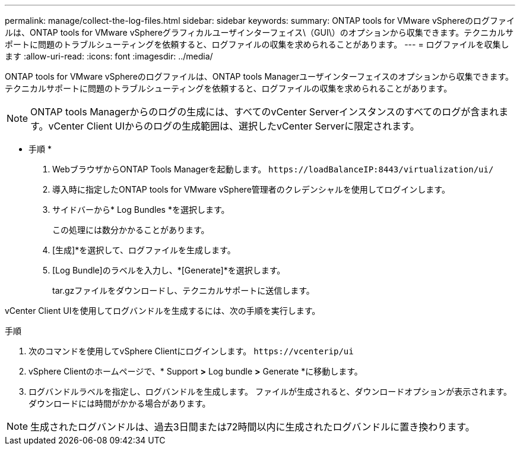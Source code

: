 ---
permalink: manage/collect-the-log-files.html 
sidebar: sidebar 
keywords:  
summary: ONTAP tools for VMware vSphereのログファイルは、ONTAP tools for VMware vSphereグラフィカルユーザインターフェイス\（GUI\）のオプションから収集できます。テクニカルサポートに問題のトラブルシューティングを依頼すると、ログファイルの収集を求められることがあります。 
---
= ログファイルを収集します
:allow-uri-read: 
:icons: font
:imagesdir: ../media/


[role="lead"]
ONTAP tools for VMware vSphereのログファイルは、ONTAP tools Managerユーザインターフェイスのオプションから収集できます。テクニカルサポートに問題のトラブルシューティングを依頼すると、ログファイルの収集を求められることがあります。


NOTE: ONTAP tools Managerからのログの生成には、すべてのvCenter Serverインスタンスのすべてのログが含まれます。vCenter Client UIからのログの生成範囲は、選択したvCenter Serverに限定されます。

* 手順 *

. WebブラウザからONTAP Tools Managerを起動します。 `\https://loadBalanceIP:8443/virtualization/ui/`
. 導入時に指定したONTAP tools for VMware vSphere管理者のクレデンシャルを使用してログインします。
. サイドバーから* Log Bundles *を選択します。
+
この処理には数分かかることがあります。

. [生成]*を選択して、ログファイルを生成します。
. [Log Bundle]のラベルを入力し、*[Generate]*を選択します。
+
tar.gzファイルをダウンロードし、テクニカルサポートに送信します。



vCenter Client UIを使用してログバンドルを生成するには、次の手順を実行します。

.手順
. 次のコマンドを使用してvSphere Clientにログインします。 `\https://vcenterip/ui`
. vSphere Clientのホームページで、* Support *>* Log bundle *>* Generate *に移動します。
. ログバンドルラベルを指定し、ログバンドルを生成します。
ファイルが生成されると、ダウンロードオプションが表示されます。ダウンロードには時間がかかる場合があります。



NOTE: 生成されたログバンドルは、過去3日間または72時間以内に生成されたログバンドルに置き換わります。

